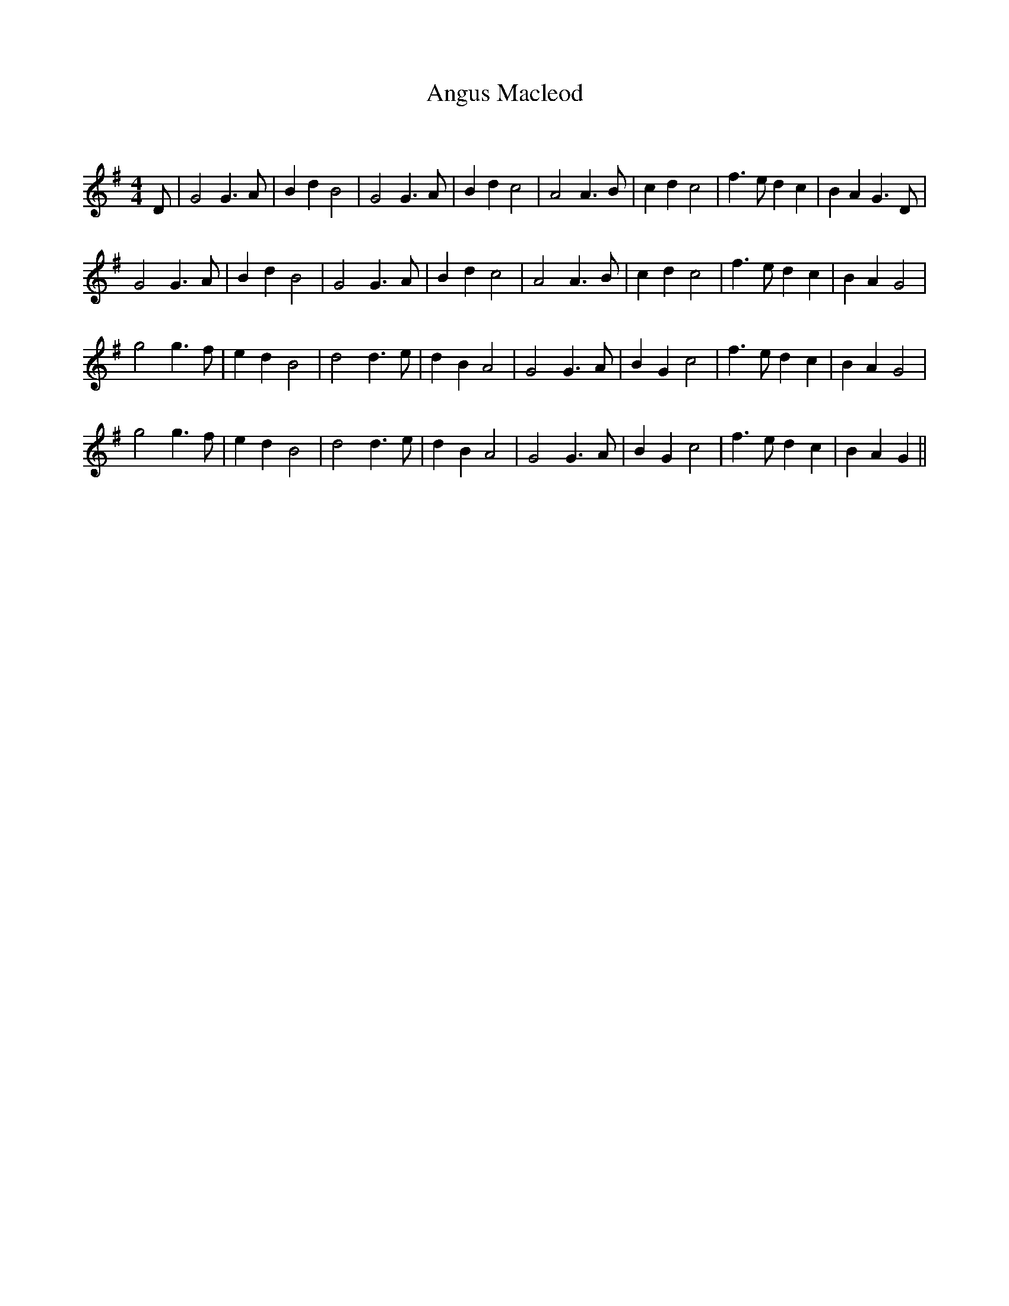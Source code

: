 X:1
T: Angus Macleod
C:
R:Reel
I:speed 232
Q:232
K:G
M:4/4
L:1/8
D|G4 G3A|B2d2 B4|G4 G3A|B2d2 c4|A4 A3B|c2d2 c4|f3e d2c2|B2A2 G3D|
G4 G3A|B2d2 B4|G4 G3A|B2d2 c4|A4 A3B|c2d2 c4|f3e d2c2|B2A2 G4|
g4 g3f|e2d2 B4|d4 d3e|d2B2 A4|G4 G3A|B2G2 c4|f3e d2c2|B2A2 G4|
g4 g3f|e2d2 B4|d4 d3e|d2B2 A4|G4 G3A|B2G2 c4|f3e d2c2|B2A2 G2||
